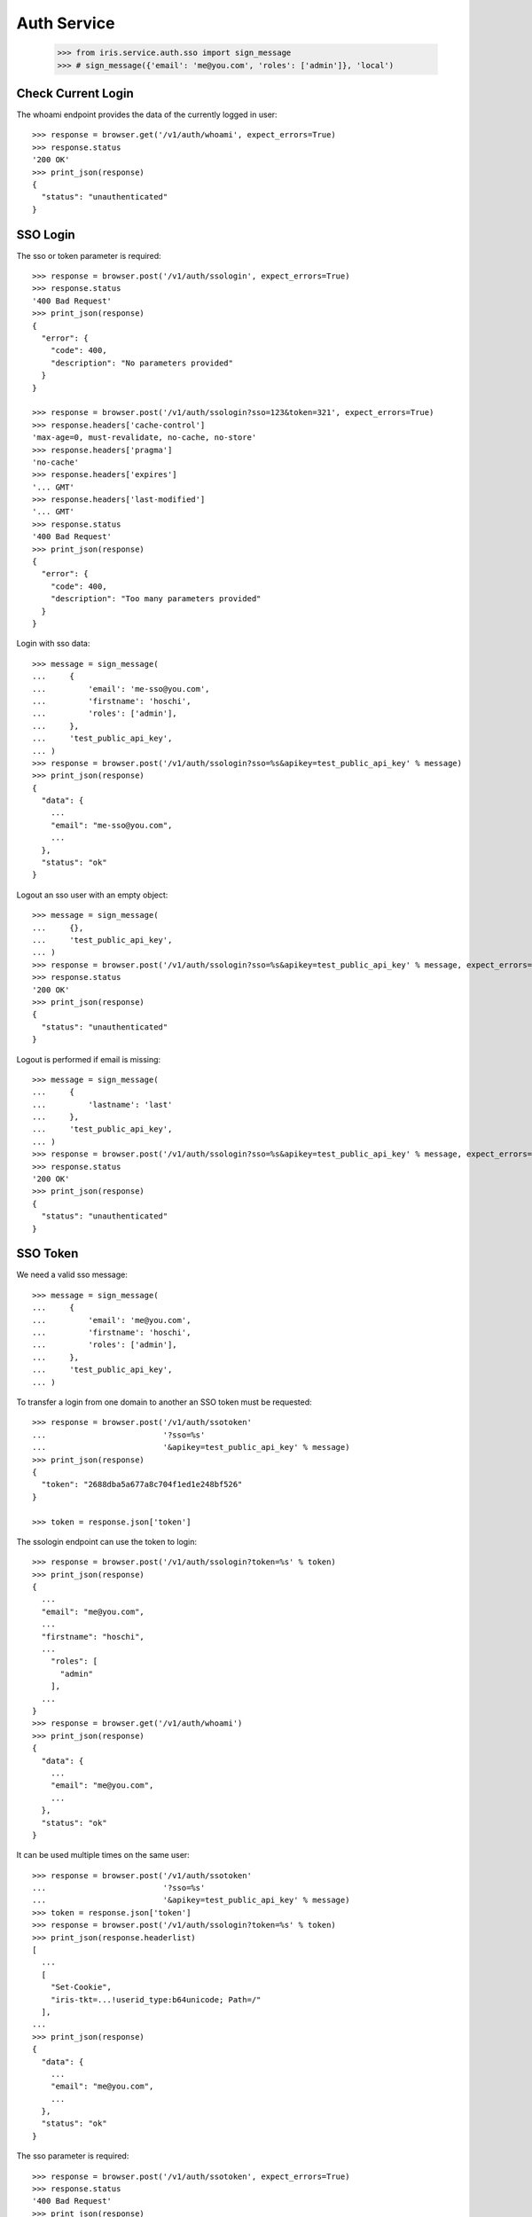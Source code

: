 ============
Auth Service
============

    >>> from iris.service.auth.sso import sign_message
    >>> # sign_message({'email': 'me@you.com', 'roles': ['admin']}, 'local')


Check Current Login
===================

The whoami endpoint provides the data of the currently logged in user::

    >>> response = browser.get('/v1/auth/whoami', expect_errors=True)
    >>> response.status
    '200 OK'
    >>> print_json(response)
    {
      "status": "unauthenticated"
    }


SSO Login
=========

The sso or token parameter is required::

    >>> response = browser.post('/v1/auth/ssologin', expect_errors=True)
    >>> response.status
    '400 Bad Request'
    >>> print_json(response)
    {
      "error": {
        "code": 400,
        "description": "No parameters provided"
      }
    }

    >>> response = browser.post('/v1/auth/ssologin?sso=123&token=321', expect_errors=True)
    >>> response.headers['cache-control']
    'max-age=0, must-revalidate, no-cache, no-store'
    >>> response.headers['pragma']
    'no-cache'
    >>> response.headers['expires']
    '... GMT'
    >>> response.headers['last-modified']
    '... GMT'
    >>> response.status
    '400 Bad Request'
    >>> print_json(response)
    {
      "error": {
        "code": 400,
        "description": "Too many parameters provided"
      }
    }

Login with sso data::

    >>> message = sign_message(
    ...     {
    ...         'email': 'me-sso@you.com',
    ...         'firstname': 'hoschi',
    ...         'roles': ['admin'],
    ...     },
    ...     'test_public_api_key',
    ... )
    >>> response = browser.post('/v1/auth/ssologin?sso=%s&apikey=test_public_api_key' % message)
    >>> print_json(response)
    {
      "data": {
        ...
        "email": "me-sso@you.com",
        ...
      },
      "status": "ok"
    }

Logout an sso user with an empty object::

    >>> message = sign_message(
    ...     {},
    ...     'test_public_api_key',
    ... )
    >>> response = browser.post('/v1/auth/ssologin?sso=%s&apikey=test_public_api_key' % message, expect_errors=True)
    >>> response.status
    '200 OK'
    >>> print_json(response)
    {
      "status": "unauthenticated"
    }

Logout is performed if email is missing::

    >>> message = sign_message(
    ...     {
    ...         'lastname': 'last'
    ...     },
    ...     'test_public_api_key',
    ... )
    >>> response = browser.post('/v1/auth/ssologin?sso=%s&apikey=test_public_api_key' % message, expect_errors=True)
    >>> response.status
    '200 OK'
    >>> print_json(response)
    {
      "status": "unauthenticated"
    }


SSO Token
=========

We need a valid sso message::

    >>> message = sign_message(
    ...     {
    ...         'email': 'me@you.com',
    ...         'firstname': 'hoschi',
    ...         'roles': ['admin'],
    ...     },
    ...     'test_public_api_key',
    ... )

To transfer a login from one domain to another an SSO token must be
requested::

    >>> response = browser.post('/v1/auth/ssotoken'
    ...                         '?sso=%s'
    ...                         '&apikey=test_public_api_key' % message)
    >>> print_json(response)
    {
      "token": "2688dba5a677a8c704f1ed1e248bf526"
    }

    >>> token = response.json['token']

The ssologin endpoint can use the token to login::

    >>> response = browser.post('/v1/auth/ssologin?token=%s' % token)
    >>> print_json(response)
    {
      ...
      "email": "me@you.com",
      ...
      "firstname": "hoschi",
      ...
        "roles": [
          "admin"
        ],
      ...
    }
    >>> response = browser.get('/v1/auth/whoami')
    >>> print_json(response)
    {
      "data": {
        ...
        "email": "me@you.com",
        ...
      },
      "status": "ok"
    }

It can be used multiple times on the same user::

    >>> response = browser.post('/v1/auth/ssotoken'
    ...                         '?sso=%s'
    ...                         '&apikey=test_public_api_key' % message)
    >>> token = response.json['token']
    >>> response = browser.post('/v1/auth/ssologin?token=%s' % token)
    >>> print_json(response.headerlist)
    [
      ...
      [
        "Set-Cookie",
        "iris-tkt=...!userid_type:b64unicode; Path=/"
      ],
    ...
    >>> print_json(response)
    {
      "data": {
        ...
        "email": "me@you.com",
        ...
      },
      "status": "ok"
    }

The sso parameter is required::

    >>> response = browser.post('/v1/auth/ssotoken', expect_errors=True)
    >>> response.status
    '400 Bad Request'
    >>> print_json(response)
    {
      "errors": {
        "code": "400",
        "description": "sso is a required parameter..."
      }
    }
    >>> print_json({n: v for n,v in response.headers.items()})
    {
      "Access-Control-Allow-Credentials": "true",
      "Access-Control-Allow-Headers": "Origin, Content-Type, Accept, Authorization",
      "Access-Control-Allow-Methods": "POST,GET,DELETE,PUT,OPTIONS",
      "Access-Control-Allow-Origin": "http://localhost",
      "Access-Control-Max-Age": "86400",
      ...


Logout
======

The user can be logged out::

    >>> response = browser.post('/v1/auth/logout')
    >>> print_json(response)
    {}
    >>> response = browser.get('/v1/auth/whoami')
    >>> print_json(response)
    {
      "status": "unauthenticated"
    }


Whoami With SSO Data
====================

whoami can be used to check sso data.

sso with apikey::

    >>> message = sign_message({'email': 'me_check@you.com','firstname': 'me'}, 'test_public_api_key')

    >>> response = browser.get('/v1/auth/whoami?sso=%s&apikey=test_public_api_key' % message)
    >>> print_json(response)
    {
      "data": {
        "dc": {
          "created": "...",
          "modified": "..."
        },
        "email": "me_check@you.com",
        "email_trusted": false,
        "firstname": "me",
        "id": ...,
        "lastname": "",
        "mobile": "",
        "mobile_trusted": false,
        "roles": [],
        "salutation": "",
        "sso": [
          {
            "provider": "test_public_api_key"
          }
        ],
        "state": "active",
        "street": "",
        "town": "",
        "zip": ""
      },
      "status": "ok"
    }

When using a token the user is logged in the same way as she would be logged
in the ssologin endpoint::

    >>> message = sign_message({'email': 'me_check@you.com','lastname': 'me last'}, 'test_public_api_key')
    >>> response = browser.post('/v1/auth/ssotoken'
    ...                         '?sso=%s'
    ...                         '&apikey=test_public_api_key' % message)
    >>> token = response.json['token']
    >>> response = browser.get('/v1/auth/whoami?token=%s' % token)
    >>> print_json(response.headerlist)
    [
      ...
      [
        "Set-Cookie",
        "iris-tkt=...!userid_type:b64unicode; Path=/"
      ],
    ...
    >>> print_json(response)
    {
      "data": {
        "dc": {
          "created": "...",
          "modified": "..."
        },
        "email": "me_check@you.com",
        "email_trusted": false,
        "firstname": "me",
        "id": ...,
        "lastname": "me last",
        "mobile": "",
        "mobile_trusted": false,
        "roles": [],
        "salutation": "",
        "sso": [
          {
            "provider": "test_public_api_key"
          }
        ],
        "state": "active",
        "street": "",
        "town": "",
        "zip": ""
      },
      "status": "ok"
    }
